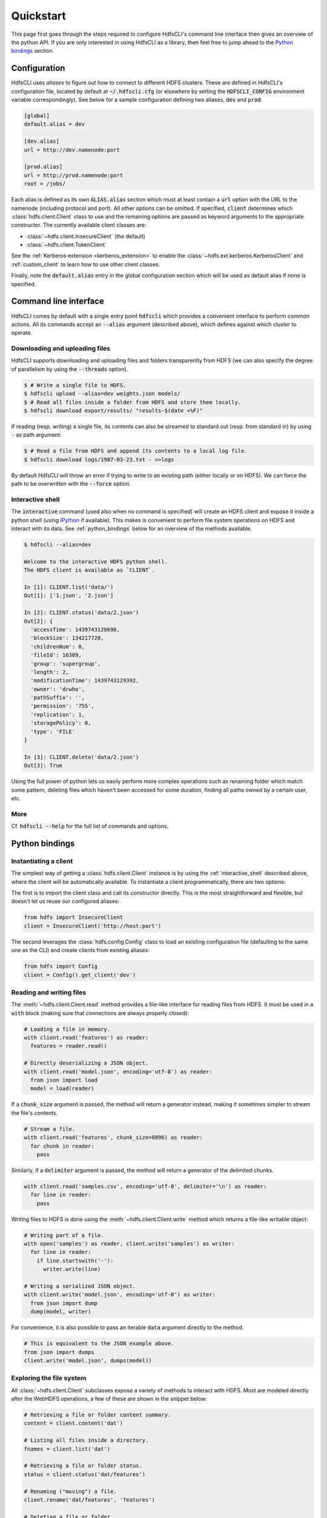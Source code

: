 .. default-role:: code


Quickstart
==========

This page first goes through the steps required to configure HdfsCLI's command 
line interface then gives an overview of the python API. If you are only 
interested in using HdfsCLI as a library, then feel free to jump ahead to the 
`Python bindings`_ section.


Configuration
-------------

HdfsCLI uses *aliases* to figure out how to connect to different HDFS clusters. 
These are defined in HdfsCLI's configuration file, located by default at 
`~/.hdfscli.cfg` (or elsewhere by setting the `HDFSCLI_CONFIG` environment 
variable correspondingly). See below for a sample configuration defining two 
aliases, `dev` and `prod`:

.. code-block:: cfg

  [global]
  default.alias = dev

  [dev.alias]
  url = http://dev.namenode:port

  [prod.alias]
  url = http://prod.namenode:port
  root = /jobs/

Each alias is defined as its own `ALIAS.alias` section which must at least 
contain a `url` option with the URL to the namenode (including protocol and 
port). All other options can be omitted. If specified, `client` determines 
which :class:`hdfs.client.Client` class to use and the remaining options are 
passed as keyword arguments to the appropriate constructor. The currently 
available client classes are:

+ :class:`~hdfs.client.InsecureClient` (the default)
+ :class:`~hdfs.client.TokenClient`

See the :ref:`Kerberos extension <kerberos_extension>` to enable the 
:class:`~hdfs.ext.kerberos.KerberosClient` and :ref:`custom_client` to learn 
how to use other client classes.

Finally, note the `default.alias` entry in the global configuration section 
which will be used as default alias if none is specified.


Command line interface
----------------------

HdfsCLI comes by default with a single entry point `hdfscli` which provides a 
convenient interface to perform common actions. All its commands accept an 
`--alias` argument (described above), which defines against which cluster to 
operate.


Downloading and uploading files
*******************************

HdfsCLI supports downloading and uploading files and folders transparently from 
HDFS (we can also specify the degree of parallelism by using the `--threads` 
option).

.. code-block:: bash

  $ # Write a single file to HDFS.
  $ hdfscli upload --alias=dev weights.json models/
  $ # Read all files inside a folder from HDFS and store them locally.
  $ hdfscli download export/results/ "results-$(date +%F)"

If reading (resp. writing) a single file, its contents can also be streamed to 
standard out (resp. from standard in) by using `-` as path argument:

.. code-block:: bash

  $ # Read a file from HDFS and append its contents to a local log file.
  $ hdfscli download logs/1987-03-23.txt - >>logs

By default HdfsCLI will throw an error if trying to write to an existing path 
(either locally or on HDFS). We can force the path to be overwritten with the 
`--force` option.


.. _interactive_shell:

Interactive shell
*****************

The `interactive` command (used also when no command is specified) will create 
an HDFS client and expose it inside a python shell (using IPython_ if 
available). This makes is convenient to perform file system operations on HDFS 
and interact with its data. See :ref:`python_bindings` below for an overview of 
the methods available.

.. code-block:: bash

  $ hdfscli --alias=dev

  Welcome to the interactive HDFS python shell.
  The HDFS client is available as `CLIENT`.

  In [1]: CLIENT.list('data/')
  Out[1]: ['1.json', '2.json']

  In [2]: CLIENT.status('data/2.json')
  Out[2]: {
    'accessTime': 1439743128690,
    'blockSize': 134217728,
    'childrenNum': 0,
    'fileId': 16389,
    'group': 'supergroup',
    'length': 2,
    'modificationTime': 1439743129392,
    'owner': 'drwho',
    'pathSuffix': '',
    'permission': '755',
    'replication': 1,
    'storagePolicy': 0,
    'type': 'FILE'
  }

  In [3]: CLIENT.delete('data/2.json')
  Out[3]: True

Using the full power of python lets us easily perform more complex operations 
such as renaming folder which match some pattern, deleting files which haven't 
been accessed for some duration, finding all paths owned by a certain user, 
etc.


More
****

Cf. `hdfscli --help` for the full list of commands and options.


.. _python_bindings:

Python bindings
---------------


Instantiating a client
**********************

The simplest way of getting a :class:`hdfs.client.Client` instance is by using 
the :ref:`interactive_shell` described above, where the client will be 
automatically available. To instantiate a client programmatically, there are 
two options:

The first is to import the client class and call its constructor directly. This 
is the most straightforward and flexible, but doesn't let us reuse our 
configured aliases:

.. code-block:: python

  from hdfs import InsecureClient
  client = InsecureClient('http://host:port')

The second leverages the :class:`hdfs.config.Config` class to load an existing 
configuration file (defaulting to the same one as the CLI) and create clients 
from existing aliases:

.. code-block:: python

  from hdfs import Config
  client = Config().get_client('dev')


Reading and writing files
*************************

The :meth:`~hdfs.client.Client.read` method provides a file-like interface for 
reading files from HDFS. It must be used in a `with` block (making sure that 
connections are always properly closed):

.. code-block:: python

  # Loading a file in memory.
  with client.read('features') as reader:
    features = reader.read()

  # Directly deserializing a JSON object.
  with client.read('model.json', encoding='utf-8') as reader:
    from json import load
    model = load(reader)

If a `chunk_size` argument is passed, the method will return a generator 
instead, making it sometimes simpler to stream the file's contents.

.. code-block:: python

  # Stream a file.
  with client.read('features', chunk_size=8096) as reader:
    for chunk in reader:
      pass

Similarly, if a `delimiter` argument is passed, the method will return a 
generator of the delimited chunks.

.. code-block:: python

  with client.read('samples.csv', encoding='utf-8', delimiter='\n') as reader:
    for line in reader:
      pass

Writing files to HDFS is done using the :meth:`~hdfs.client.Client.write` 
method which returns a file-like writable object:

.. code-block:: python

  # Writing part of a file.
  with open('samples') as reader, client.write('samples') as writer:
    for line in reader:
      if line.startswith('-'):
        writer.write(line)

  # Writing a serialized JSON object.
  with client.write('model.json', encoding='utf-8') as writer:
    from json import dump
    dump(model, writer)

For convenience, it is also possible to pass an iterable `data` argument 
directly to the method.

.. code-block:: python

  # This is equivalent to the JSON example above.
  from json import dumps
  client.write('model.json', dumps(model))


Exploring the file system
*************************

All :class:`~hdfs.client.Client` subclasses expose a variety of methods to 
interact with HDFS. Most are modeled directly after the WebHDFS operations, a 
few of these are shown in the snippet below:

.. code-block:: python

  # Retrieving a file or folder content summary.
  content = client.content('dat')

  # Listing all files inside a directory.
  fnames = client.list('dat')

  # Retrieving a file or folder status.
  status = client.status('dat/features')

  # Renaming ("moving") a file.
  client.rename('dat/features', 'features')

  # Deleting a file or folder.
  client.delete('dat', recursive=True)

Other methods build on these to provide more advanced features:

.. code-block:: python

  # Download a file or folder locally.
  client.download('dat', 'dat', n_threads=5)

  # Get all files under a given folder (arbitrary depth).
  import posixpath as psp
  fpaths = [
    psp.join(dpath, fname)
    for dpath, _, fnames in client.walk('predictions')
    for fname in fnames
  ]

See the :ref:`api_reference` for the comprehensive list of methods available.


Checking path existence
***********************

Most of the methods described above will raise an :class:`~hdfs.util.HdfsError` 
if called on a missing path. The recommended way of checking whether a path 
exists is using the :meth:`~hdfs.client.Client.content` or 
:meth:`~hdfs.client.Client.status` methods with a `strict=False` argument (in 
which case they will return `None` on a missing path).


More
****

See the :ref:`advanced_usage` section to learn more.


.. _IPython: http://ipython.org/
